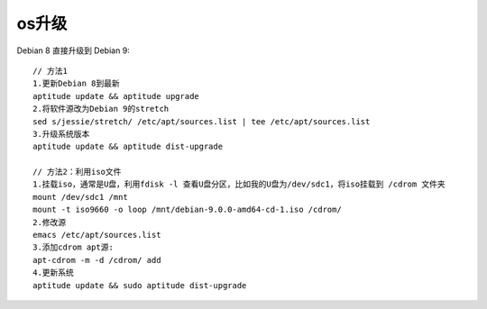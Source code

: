 os升级
============

Debian 8 直接升级到 Debian 9::

  // 方法1
  1.更新Debian 8到最新
  aptitude update && aptitude upgrade
  2.将软件源改为Debian 9的stretch
  sed s/jessie/stretch/ /etc/apt/sources.list | tee /etc/apt/sources.list
  3.升级系统版本
  aptitude update && aptitude dist-upgrade

  // 方法2：利用iso文件
  1.挂载iso，通常是U盘，利用fdisk -l 查看U盘分区，比如我的U盘为/dev/sdc1，将iso挂载到 /cdrom 文件夹
  mount /dev/sdc1 /mnt
  mount -t iso9660 -o loop /mnt/debian-9.0.0-amd64-cd-1.iso /cdrom/
  2.修改源
  emacs /etc/apt/sources.list
  3.添加cdrom apt源:
  apt-cdrom -m -d /cdrom/ add
  4.更新系统
  aptitude update && sudo aptitude dist-upgrade






